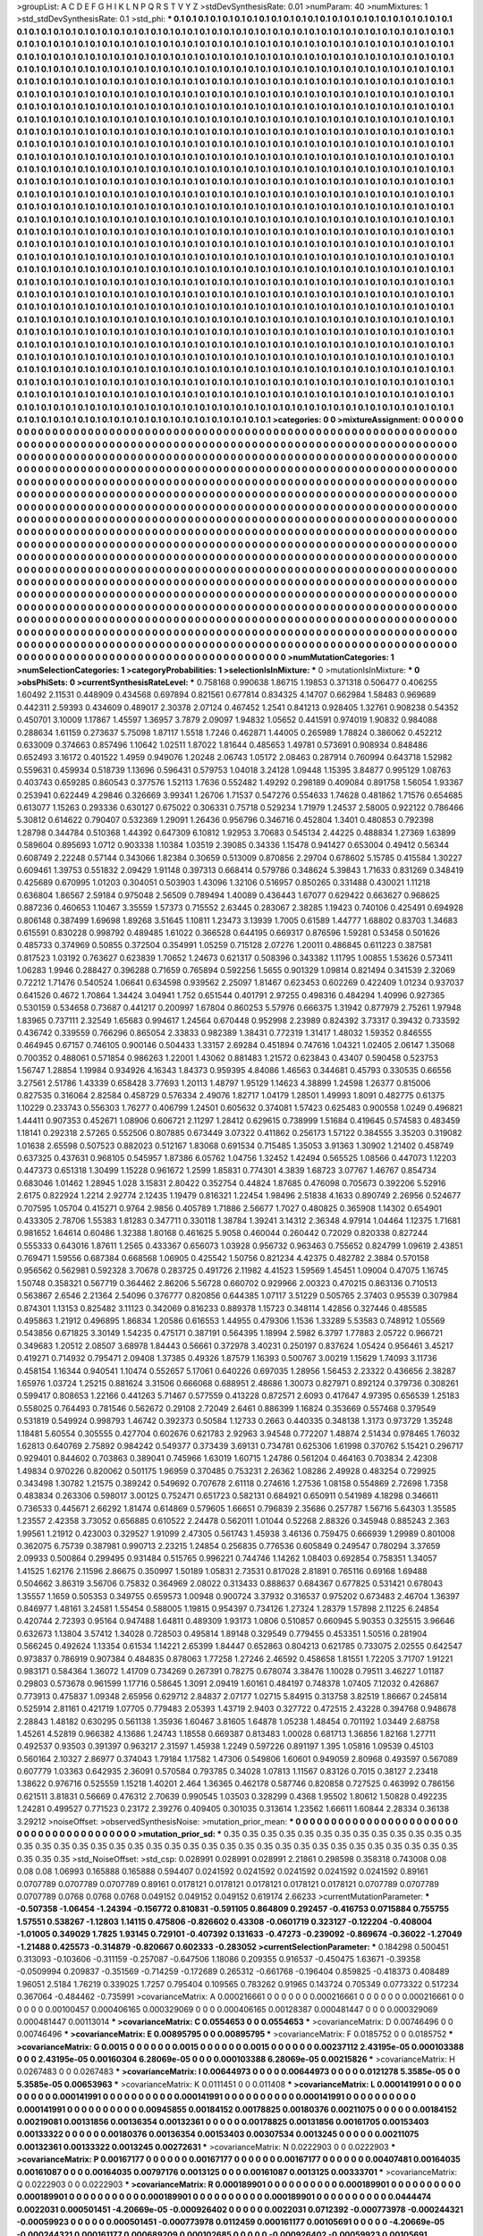 >groupList:
A C D E F G H I K L
N P Q R S T V Y Z 
>stdDevSynthesisRate:
0.01 
>numParam:
40
>numMixtures:
1
>std_stdDevSynthesisRate:
0.1
>std_phi:
***
0.1 0.1 0.1 0.1 0.1 0.1 0.1 0.1 0.1 0.1
0.1 0.1 0.1 0.1 0.1 0.1 0.1 0.1 0.1 0.1
0.1 0.1 0.1 0.1 0.1 0.1 0.1 0.1 0.1 0.1
0.1 0.1 0.1 0.1 0.1 0.1 0.1 0.1 0.1 0.1
0.1 0.1 0.1 0.1 0.1 0.1 0.1 0.1 0.1 0.1
0.1 0.1 0.1 0.1 0.1 0.1 0.1 0.1 0.1 0.1
0.1 0.1 0.1 0.1 0.1 0.1 0.1 0.1 0.1 0.1
0.1 0.1 0.1 0.1 0.1 0.1 0.1 0.1 0.1 0.1
0.1 0.1 0.1 0.1 0.1 0.1 0.1 0.1 0.1 0.1
0.1 0.1 0.1 0.1 0.1 0.1 0.1 0.1 0.1 0.1
0.1 0.1 0.1 0.1 0.1 0.1 0.1 0.1 0.1 0.1
0.1 0.1 0.1 0.1 0.1 0.1 0.1 0.1 0.1 0.1
0.1 0.1 0.1 0.1 0.1 0.1 0.1 0.1 0.1 0.1
0.1 0.1 0.1 0.1 0.1 0.1 0.1 0.1 0.1 0.1
0.1 0.1 0.1 0.1 0.1 0.1 0.1 0.1 0.1 0.1
0.1 0.1 0.1 0.1 0.1 0.1 0.1 0.1 0.1 0.1
0.1 0.1 0.1 0.1 0.1 0.1 0.1 0.1 0.1 0.1
0.1 0.1 0.1 0.1 0.1 0.1 0.1 0.1 0.1 0.1
0.1 0.1 0.1 0.1 0.1 0.1 0.1 0.1 0.1 0.1
0.1 0.1 0.1 0.1 0.1 0.1 0.1 0.1 0.1 0.1
0.1 0.1 0.1 0.1 0.1 0.1 0.1 0.1 0.1 0.1
0.1 0.1 0.1 0.1 0.1 0.1 0.1 0.1 0.1 0.1
0.1 0.1 0.1 0.1 0.1 0.1 0.1 0.1 0.1 0.1
0.1 0.1 0.1 0.1 0.1 0.1 0.1 0.1 0.1 0.1
0.1 0.1 0.1 0.1 0.1 0.1 0.1 0.1 0.1 0.1
0.1 0.1 0.1 0.1 0.1 0.1 0.1 0.1 0.1 0.1
0.1 0.1 0.1 0.1 0.1 0.1 0.1 0.1 0.1 0.1
0.1 0.1 0.1 0.1 0.1 0.1 0.1 0.1 0.1 0.1
0.1 0.1 0.1 0.1 0.1 0.1 0.1 0.1 0.1 0.1
0.1 0.1 0.1 0.1 0.1 0.1 0.1 0.1 0.1 0.1
0.1 0.1 0.1 0.1 0.1 0.1 0.1 0.1 0.1 0.1
0.1 0.1 0.1 0.1 0.1 0.1 0.1 0.1 0.1 0.1
0.1 0.1 0.1 0.1 0.1 0.1 0.1 0.1 0.1 0.1
0.1 0.1 0.1 0.1 0.1 0.1 0.1 0.1 0.1 0.1
0.1 0.1 0.1 0.1 0.1 0.1 0.1 0.1 0.1 0.1
0.1 0.1 0.1 0.1 0.1 0.1 0.1 0.1 0.1 0.1
0.1 0.1 0.1 0.1 0.1 0.1 0.1 0.1 0.1 0.1
0.1 0.1 0.1 0.1 0.1 0.1 0.1 0.1 0.1 0.1
0.1 0.1 0.1 0.1 0.1 0.1 0.1 0.1 0.1 0.1
0.1 0.1 0.1 0.1 0.1 0.1 0.1 0.1 0.1 0.1
0.1 0.1 0.1 0.1 0.1 0.1 0.1 0.1 0.1 0.1
0.1 0.1 0.1 0.1 0.1 0.1 0.1 0.1 0.1 0.1
0.1 0.1 0.1 0.1 0.1 0.1 0.1 0.1 0.1 0.1
0.1 0.1 0.1 0.1 0.1 0.1 0.1 0.1 0.1 0.1
0.1 0.1 0.1 0.1 0.1 0.1 0.1 0.1 0.1 0.1
0.1 0.1 0.1 0.1 0.1 0.1 0.1 0.1 0.1 0.1
0.1 0.1 0.1 0.1 0.1 0.1 0.1 0.1 0.1 0.1
0.1 0.1 0.1 0.1 0.1 0.1 0.1 0.1 0.1 0.1
0.1 0.1 0.1 0.1 0.1 0.1 0.1 0.1 0.1 0.1
0.1 0.1 0.1 0.1 0.1 0.1 0.1 0.1 0.1 0.1
0.1 0.1 0.1 0.1 0.1 0.1 0.1 0.1 0.1 0.1
0.1 0.1 0.1 0.1 0.1 0.1 0.1 0.1 0.1 0.1
0.1 0.1 0.1 0.1 0.1 0.1 0.1 0.1 0.1 0.1
0.1 0.1 0.1 0.1 0.1 0.1 0.1 0.1 0.1 0.1
0.1 0.1 0.1 0.1 0.1 0.1 0.1 0.1 0.1 0.1
0.1 0.1 0.1 0.1 0.1 0.1 0.1 0.1 0.1 0.1
0.1 0.1 0.1 0.1 0.1 0.1 0.1 0.1 0.1 0.1
0.1 0.1 0.1 0.1 0.1 0.1 0.1 0.1 0.1 0.1
0.1 0.1 0.1 0.1 0.1 0.1 0.1 0.1 0.1 0.1
0.1 0.1 0.1 0.1 0.1 0.1 0.1 0.1 0.1 0.1
0.1 0.1 0.1 0.1 0.1 0.1 0.1 0.1 0.1 0.1
0.1 0.1 0.1 0.1 0.1 0.1 0.1 0.1 0.1 0.1
0.1 0.1 0.1 0.1 0.1 0.1 0.1 0.1 0.1 0.1
0.1 0.1 0.1 0.1 0.1 0.1 0.1 0.1 0.1 0.1
0.1 0.1 0.1 0.1 0.1 0.1 0.1 0.1 0.1 0.1
0.1 0.1 0.1 0.1 0.1 0.1 0.1 0.1 0.1 0.1
0.1 0.1 0.1 0.1 0.1 0.1 0.1 0.1 0.1 0.1
0.1 0.1 0.1 0.1 0.1 0.1 0.1 0.1 0.1 0.1
0.1 0.1 0.1 0.1 0.1 0.1 0.1 0.1 0.1 0.1
0.1 0.1 0.1 0.1 0.1 0.1 0.1 0.1 0.1 0.1
0.1 0.1 0.1 0.1 0.1 0.1 0.1 0.1 0.1 0.1
0.1 0.1 0.1 0.1 0.1 0.1 0.1 0.1 0.1 0.1
0.1 0.1 0.1 0.1 0.1 0.1 0.1 0.1 0.1 0.1
0.1 0.1 0.1 0.1 0.1 0.1 0.1 0.1 0.1 0.1
0.1 0.1 0.1 0.1 0.1 0.1 0.1 0.1 0.1 0.1
0.1 0.1 0.1 0.1 0.1 0.1 0.1 0.1 0.1 0.1
0.1 0.1 0.1 0.1 0.1 0.1 0.1 0.1 0.1 0.1
0.1 0.1 0.1 0.1 0.1 0.1 0.1 0.1 0.1 0.1
0.1 0.1 0.1 0.1 0.1 0.1 0.1 0.1 0.1 0.1
0.1 0.1 0.1 0.1 0.1 0.1 0.1 0.1 0.1 0.1
0.1 0.1 0.1 0.1 0.1 0.1 0.1 0.1 0.1 0.1
0.1 0.1 0.1 0.1 0.1 0.1 0.1 0.1 0.1 0.1
0.1 0.1 0.1 0.1 0.1 0.1 0.1 0.1 0.1 0.1
0.1 0.1 0.1 0.1 0.1 0.1 0.1 0.1 0.1 0.1
0.1 0.1 0.1 0.1 0.1 0.1 0.1 0.1 0.1 0.1
0.1 0.1 0.1 0.1 0.1 0.1 0.1 0.1 0.1 0.1
0.1 0.1 0.1 0.1 0.1 0.1 0.1 0.1 0.1 0.1
0.1 0.1 0.1 0.1 0.1 0.1 0.1 0.1 0.1 0.1
0.1 0.1 0.1 0.1 0.1 0.1 0.1 0.1 0.1 0.1
0.1 0.1 0.1 0.1 0.1 0.1 0.1 0.1 0.1 0.1
0.1 0.1 0.1 0.1 0.1 0.1 0.1 0.1 0.1 0.1
0.1 0.1 0.1 0.1 0.1 0.1 0.1 0.1 0.1 0.1
0.1 0.1 0.1 0.1 0.1 0.1 0.1 0.1 0.1 0.1
0.1 0.1 0.1 0.1 0.1 0.1 0.1 0.1 0.1 0.1
0.1 0.1 0.1 0.1 0.1 0.1 0.1 0.1 0.1 0.1
0.1 0.1 0.1 0.1 0.1 0.1 0.1 0.1 0.1 0.1
0.1 0.1 0.1 0.1 0.1 0.1 0.1 0.1 0.1 0.1
0.1 0.1 0.1 0.1 0.1 0.1 0.1 0.1 0.1 0.1
0.1 0.1 0.1 0.1 0.1 0.1 0.1 0.1 0.1 0.1
0.1 0.1 0.1 0.1 0.1 0.1 0.1 0.1 0.1 0.1
0.1 0.1 0.1 0.1 0.1 0.1 0.1 0.1 0.1 0.1
0.1 0.1 0.1 0.1 0.1 0.1 0.1 0.1 0.1 0.1
0.1 0.1 0.1 0.1 0.1 0.1 0.1 0.1 0.1 0.1
0.1 0.1 0.1 0.1 0.1 0.1 0.1 0.1 0.1 0.1
0.1 0.1 0.1 0.1 0.1 0.1 0.1 0.1 0.1 0.1
0.1 0.1 0.1 0.1 0.1 0.1 0.1 0.1 0.1 0.1
0.1 0.1 0.1 0.1 0.1 0.1 0.1 0.1 0.1 0.1
0.1 0.1 0.1 0.1 0.1 0.1 0.1 0.1 0.1 0.1
0.1 0.1 0.1 0.1 0.1 0.1 0.1 0.1 0.1 0.1
0.1 0.1 0.1 0.1 0.1 0.1 0.1 0.1 0.1 0.1
0.1 0.1 0.1 0.1 0.1 0.1 0.1 0.1 0.1 0.1
0.1 0.1 0.1 0.1 0.1 0.1 0.1 0.1 0.1 0.1
0.1 0.1 0.1 0.1 0.1 0.1 0.1 0.1 0.1 0.1
0.1 0.1 0.1 0.1 0.1 0.1 0.1 0.1 0.1 0.1
0.1 0.1 0.1 0.1 0.1 0.1 0.1 0.1 0.1 0.1
0.1 0.1 0.1 0.1 0.1 0.1 0.1 0.1 0.1 0.1
>categories:
0 0
>mixtureAssignment:
0 0 0 0 0 0 0 0 0 0 0 0 0 0 0 0 0 0 0 0 0 0 0 0 0 0 0 0 0 0 0 0 0 0 0 0 0 0 0 0 0 0 0 0 0 0 0 0 0 0
0 0 0 0 0 0 0 0 0 0 0 0 0 0 0 0 0 0 0 0 0 0 0 0 0 0 0 0 0 0 0 0 0 0 0 0 0 0 0 0 0 0 0 0 0 0 0 0 0 0
0 0 0 0 0 0 0 0 0 0 0 0 0 0 0 0 0 0 0 0 0 0 0 0 0 0 0 0 0 0 0 0 0 0 0 0 0 0 0 0 0 0 0 0 0 0 0 0 0 0
0 0 0 0 0 0 0 0 0 0 0 0 0 0 0 0 0 0 0 0 0 0 0 0 0 0 0 0 0 0 0 0 0 0 0 0 0 0 0 0 0 0 0 0 0 0 0 0 0 0
0 0 0 0 0 0 0 0 0 0 0 0 0 0 0 0 0 0 0 0 0 0 0 0 0 0 0 0 0 0 0 0 0 0 0 0 0 0 0 0 0 0 0 0 0 0 0 0 0 0
0 0 0 0 0 0 0 0 0 0 0 0 0 0 0 0 0 0 0 0 0 0 0 0 0 0 0 0 0 0 0 0 0 0 0 0 0 0 0 0 0 0 0 0 0 0 0 0 0 0
0 0 0 0 0 0 0 0 0 0 0 0 0 0 0 0 0 0 0 0 0 0 0 0 0 0 0 0 0 0 0 0 0 0 0 0 0 0 0 0 0 0 0 0 0 0 0 0 0 0
0 0 0 0 0 0 0 0 0 0 0 0 0 0 0 0 0 0 0 0 0 0 0 0 0 0 0 0 0 0 0 0 0 0 0 0 0 0 0 0 0 0 0 0 0 0 0 0 0 0
0 0 0 0 0 0 0 0 0 0 0 0 0 0 0 0 0 0 0 0 0 0 0 0 0 0 0 0 0 0 0 0 0 0 0 0 0 0 0 0 0 0 0 0 0 0 0 0 0 0
0 0 0 0 0 0 0 0 0 0 0 0 0 0 0 0 0 0 0 0 0 0 0 0 0 0 0 0 0 0 0 0 0 0 0 0 0 0 0 0 0 0 0 0 0 0 0 0 0 0
0 0 0 0 0 0 0 0 0 0 0 0 0 0 0 0 0 0 0 0 0 0 0 0 0 0 0 0 0 0 0 0 0 0 0 0 0 0 0 0 0 0 0 0 0 0 0 0 0 0
0 0 0 0 0 0 0 0 0 0 0 0 0 0 0 0 0 0 0 0 0 0 0 0 0 0 0 0 0 0 0 0 0 0 0 0 0 0 0 0 0 0 0 0 0 0 0 0 0 0
0 0 0 0 0 0 0 0 0 0 0 0 0 0 0 0 0 0 0 0 0 0 0 0 0 0 0 0 0 0 0 0 0 0 0 0 0 0 0 0 0 0 0 0 0 0 0 0 0 0
0 0 0 0 0 0 0 0 0 0 0 0 0 0 0 0 0 0 0 0 0 0 0 0 0 0 0 0 0 0 0 0 0 0 0 0 0 0 0 0 0 0 0 0 0 0 0 0 0 0
0 0 0 0 0 0 0 0 0 0 0 0 0 0 0 0 0 0 0 0 0 0 0 0 0 0 0 0 0 0 0 0 0 0 0 0 0 0 0 0 0 0 0 0 0 0 0 0 0 0
0 0 0 0 0 0 0 0 0 0 0 0 0 0 0 0 0 0 0 0 0 0 0 0 0 0 0 0 0 0 0 0 0 0 0 0 0 0 0 0 0 0 0 0 0 0 0 0 0 0
0 0 0 0 0 0 0 0 0 0 0 0 0 0 0 0 0 0 0 0 0 0 0 0 0 0 0 0 0 0 0 0 0 0 0 0 0 0 0 0 0 0 0 0 0 0 0 0 0 0
0 0 0 0 0 0 0 0 0 0 0 0 0 0 0 0 0 0 0 0 0 0 0 0 0 0 0 0 0 0 0 0 0 0 0 0 0 0 0 0 0 0 0 0 0 0 0 0 0 0
0 0 0 0 0 0 0 0 0 0 0 0 0 0 0 0 0 0 0 0 0 0 0 0 0 0 0 0 0 0 0 0 0 0 0 0 0 0 0 0 0 0 0 0 0 0 0 0 0 0
0 0 0 0 0 0 0 0 0 0 0 0 0 0 0 0 0 0 0 0 0 0 0 0 0 0 0 0 0 0 0 0 0 0 0 0 0 0 0 0 0 0 0 0 0 0 0 0 0 0
0 0 0 0 0 0 0 0 0 0 0 0 0 0 0 0 0 0 0 0 0 0 0 0 0 0 0 0 0 0 0 0 0 0 0 0 0 0 0 0 0 0 0 0 0 0 0 0 0 0
0 0 0 0 0 0 0 0 0 0 0 0 0 0 0 0 0 0 0 0 0 0 0 0 0 0 0 0 0 0 0 0 0 0 0 0 0 0 0 0 0 0 0 0 0 0 0 0 0 0
0 0 0 0 0 0 0 0 0 0 0 0 0 0 0 0 0 0 0 0 0 0 0 0 0 0 0 0 0 0 0 0 0 0 0 0 0 0 0 0 0 0 0 0 0 0 0 0 0 0
0 0 0 0 0 0 0 0 0 0 
>numMutationCategories:
1
>numSelectionCategories:
1
>categoryProbabilities:
1 
>selectionIsInMixture:
***
0 
>mutationIsInMixture:
***
0 
>obsPhiSets:
0
>currentSynthesisRateLevel:
***
0.758168 0.990638 1.86715 1.19853 0.371318 0.506477 0.406255 1.60492 2.11531 0.448909
0.434568 0.697894 0.821561 0.677814 0.834325 4.14707 0.662984 1.58483 0.969689 0.442311
2.59393 0.434609 0.489017 2.30378 2.07124 0.467452 1.2541 0.841213 0.928405 1.32761
0.908238 0.54352 0.450701 3.10009 1.17867 1.45597 1.36957 3.7879 2.09097 1.94832
1.05652 0.441591 0.974019 1.90832 0.984088 0.288634 1.61159 0.273637 5.75098 1.87117
1.5518 1.7246 0.462871 1.44005 0.265989 1.78824 0.386062 0.452212 0.633009 0.374663
0.857496 1.10642 1.02511 1.87022 1.81644 0.485653 1.49781 0.573691 0.908934 0.848486
0.652493 3.16172 0.401522 1.4959 0.949076 1.20248 2.06743 1.05172 2.08463 0.287914
0.760994 0.643718 1.52982 0.559631 0.459934 0.518739 1.13696 0.596431 0.579753 1.04018
3.24128 1.09448 1.15395 3.84877 0.995129 1.08763 0.403743 0.659285 0.860543 0.377576
1.52113 1.7636 0.552482 1.49292 0.298189 0.409084 0.891758 1.56054 1.93367 0.253941
0.622449 4.29846 0.326669 3.99341 1.26706 1.71537 0.547276 0.554633 1.74628 0.481862
1.71576 0.654685 0.613077 1.15263 0.293336 0.630127 0.675022 0.306331 0.75718 0.529234
1.71979 1.24537 2.58005 0.922122 0.786466 5.30812 0.614622 0.790407 0.532369 1.29091
1.26436 0.956796 0.346716 0.452804 1.3401 0.480853 0.792398 1.28798 0.344784 0.510368
1.44392 0.647309 6.10812 1.92953 3.70683 0.545134 2.44225 0.488834 1.27369 1.63899
0.589604 0.895693 1.0712 0.903338 1.10384 1.03519 2.39085 0.34336 1.15478 0.941427
0.653004 0.49412 0.56344 0.608749 2.22248 0.57144 0.343066 1.82384 0.30659 0.513009
0.870856 2.29704 0.678602 5.15785 0.415584 1.30227 0.609461 1.39753 0.551832 2.09429
1.91148 0.397313 0.668414 0.579786 0.348624 5.39843 1.71633 0.831269 0.348419 0.425689
0.670995 1.01203 0.304051 0.503903 1.43096 1.32106 0.516957 0.850265 0.331488 0.430021
1.11218 0.636804 1.86567 2.59184 0.975048 2.56509 0.789494 1.40089 0.436443 1.67077
0.629422 0.663627 0.968625 0.887236 0.460653 1.10467 3.35559 1.57373 0.715552 2.63445
0.283067 2.38285 1.19423 0.740106 0.425491 0.694928 0.806148 0.387499 1.69698 1.89268
3.51645 1.10811 1.23473 3.13939 1.7005 0.61589 1.44777 1.68802 0.83703 1.34683
0.615591 0.830228 0.998792 0.489485 1.61022 0.366528 0.644195 0.669317 0.876596 1.59281
0.53458 0.501626 0.485733 0.374969 0.50855 0.372504 0.354991 1.05259 0.715128 2.07276
1.20011 0.486845 0.611223 0.387581 0.817523 1.03192 0.763627 0.623839 1.70652 1.24673
0.621317 0.508396 0.343382 1.11795 1.00855 1.53626 0.573411 1.06283 1.9946 0.288427
0.396288 0.71659 0.765894 0.592256 1.5655 0.901329 1.09814 0.821494 0.341539 2.32069
0.72212 1.71476 0.540524 1.06641 0.634598 0.939562 2.25097 1.81467 0.623453 0.602269
0.422409 1.01234 0.937037 0.641526 0.4672 1.70864 1.34424 3.04941 1.752 0.651544
0.401791 2.97255 0.498316 0.484294 1.40996 0.927365 0.530159 0.534658 0.73687 0.441217
0.200997 1.67804 0.860253 5.57976 0.666375 1.31942 0.877979 2.75261 1.97948 1.83965
0.737111 2.32549 1.65683 0.994617 1.24564 0.670448 0.952998 2.23989 0.824392 3.73317
0.39432 0.733592 0.436742 0.339559 0.766296 0.865054 2.33833 0.982389 1.38431 0.772319
1.31417 1.48032 1.59352 0.846555 0.464945 0.67157 0.746105 0.900146 0.504433 1.33157
2.69284 0.451894 0.747616 1.04321 1.02405 2.06147 1.35068 0.700352 0.488061 0.571854
0.986263 1.22001 1.43062 0.881483 1.21572 0.623843 0.43407 0.590458 0.523753 1.56747
1.28854 1.19984 0.934926 4.16343 1.84373 0.959395 4.84086 1.46563 0.344681 0.45793
0.330535 0.66556 3.27561 2.51786 1.43339 0.658428 3.77693 1.20113 1.48797 1.95129
1.14623 4.38899 1.24598 1.26377 0.815006 0.827535 0.316064 2.82584 0.458729 0.576334
2.49076 1.82717 1.04179 1.28501 1.49993 1.8091 0.482775 0.61375 1.10229 0.233743
0.556303 1.76277 0.406799 1.24501 0.605632 0.374081 1.57423 0.625483 0.900558 1.0249
0.496821 1.44411 0.907353 0.452671 1.08906 0.606721 2.11297 1.28412 0.629615 0.738999
1.51684 0.419645 0.574583 0.483459 1.18141 0.292318 2.57265 0.552506 0.807885 0.673449
3.07322 0.411862 0.256173 1.57122 0.384555 3.35203 0.319082 1.01638 2.65598 0.507523
0.882023 0.512167 1.83068 0.691534 0.715485 1.35053 3.91363 1.30902 1.21402 0.458749
0.637325 0.437631 0.968105 0.545957 1.87386 6.05762 1.04756 1.32452 1.42494 0.565525
1.08566 0.447073 1.12203 0.447373 0.651318 1.30499 1.15228 0.961672 1.2599 1.85831
0.774301 4.3839 1.68723 3.07767 1.46767 0.854734 0.683046 1.01462 1.28945 1.028
3.15831 2.80422 0.352754 0.44824 1.87685 0.476098 0.705673 0.392206 5.52916 2.6175
0.822924 1.2214 2.92774 2.12435 1.19479 0.816321 1.22454 1.98496 2.51838 4.1633
0.890749 2.26956 0.524677 0.707595 1.05704 0.415271 0.9764 2.9856 0.405789 1.71886
2.56677 1.7027 0.480825 0.365908 1.14302 0.654901 0.433305 2.78706 1.55383 1.81283
0.347711 0.330118 1.38784 1.39241 3.14312 2.36348 4.97914 1.04464 1.12375 1.71681
0.981652 1.64614 0.60486 1.32388 1.80168 0.461625 5.9058 0.460044 0.260442 0.72029
0.820338 0.827244 0.555333 0.643016 1.87611 1.2565 0.433367 0.656073 1.03928 0.956732
0.963463 0.755652 0.824799 1.09619 2.43851 0.769471 1.59556 0.687384 0.668568 1.06905
0.425542 1.50756 0.821234 4.42375 0.482782 2.3884 0.570158 0.956562 0.562981 0.592328
3.70678 0.283725 0.491726 2.11982 4.41523 1.59569 1.45451 1.09004 0.47075 1.16745
1.50748 0.358321 0.567719 0.364462 2.86206 5.56728 0.660702 0.929966 2.00323 0.470215
0.863136 0.710513 0.563867 2.6546 2.21364 2.54096 0.376777 0.820856 0.644385 1.07117
3.51229 0.505765 2.37403 0.95539 0.307984 0.874301 1.13153 0.825482 3.11123 0.342069
0.816233 0.889378 1.15723 0.348114 1.42856 0.327446 0.485585 0.495863 1.21912 0.496895
1.86834 1.20586 0.616553 1.44955 0.479306 1.1536 1.33289 5.53583 0.748912 1.05569
0.543856 0.671825 3.30149 1.54235 0.475171 0.387191 0.564395 1.18994 2.5982 6.3797
1.77883 2.05722 0.966721 0.349683 1.20512 2.08507 3.68978 1.84443 0.56661 0.372978
3.40231 0.250197 0.837624 1.05424 0.956461 3.45217 0.419271 0.714932 0.795471 2.09408
1.37385 0.49326 1.87579 1.16393 0.500767 3.00219 1.15629 1.74093 3.11736 0.458154
1.16344 0.940541 1.10474 0.552657 5.17061 0.640226 0.697035 1.28956 1.56453 2.23322
0.436656 2.38287 1.65976 1.03724 1.25215 0.881624 3.31506 0.666068 0.688951 2.48686
1.30073 0.827971 0.892124 0.379736 0.308261 0.599417 0.808653 1.22166 0.441263 5.71467
0.577559 0.413228 0.872571 2.6093 0.417647 4.97395 0.656539 1.25183 0.558025 0.764493
0.781546 0.562672 0.29108 2.72049 2.6461 0.886399 1.16824 0.353669 0.557468 0.379549
0.531819 0.549924 0.998793 1.46742 0.392373 0.50584 1.12733 0.2663 0.440335 0.348138
1.3173 0.973729 1.35248 1.18481 5.60554 0.305555 0.427704 0.602676 0.621783 2.92963
3.94548 0.772207 1.48874 2.51434 0.978465 1.76032 1.62813 0.640769 2.75892 0.984242
0.549377 0.373439 3.69131 0.734781 0.625306 1.61998 0.370762 5.15421 0.296717 0.929401
0.844602 0.703863 0.389041 0.745966 1.63019 1.60715 1.24786 0.561204 0.464163 0.703834
2.42308 1.49834 0.970226 0.820062 0.501175 1.96959 0.370485 0.753231 2.26362 1.08286
2.49928 0.483254 0.729925 0.343498 1.30782 1.21575 0.389242 0.549692 0.707678 2.61118
0.274616 1.27536 1.08158 0.554869 2.72698 1.7358 0.483834 0.263306 0.598017 3.00125
0.752471 0.651723 0.582131 0.684921 0.650911 0.541989 4.18298 0.346611 0.736533 0.445671
2.66292 1.81474 0.614869 0.579605 1.66651 0.796839 2.35686 0.257787 1.56716 5.64303
1.35585 1.23557 2.42358 3.73052 0.656885 0.610522 2.24478 0.562011 1.01044 0.52268
2.88326 0.345948 0.885243 2.363 1.99561 1.21912 0.423003 0.329527 1.91099 2.47305
0.561743 1.45938 3.46136 0.759475 0.666939 1.29989 0.801008 0.362075 6.75739 0.387981
0.990713 2.23215 1.24854 0.256835 0.776536 0.605849 0.249547 0.780294 3.37659 2.09933
0.500864 0.299495 0.931484 0.515765 0.996221 0.744746 1.14262 1.08403 0.692854 0.758351
1.34057 1.41525 1.62176 2.11596 2.86675 0.350997 1.50189 1.05831 2.73531 0.817028
2.81891 0.765116 0.69168 1.69488 0.504662 3.86319 3.56706 0.75832 0.364969 2.08022
0.313433 0.888637 0.684367 0.677825 0.531421 0.678043 1.35557 1.1659 0.505353 0.349755
0.659573 1.00948 0.900724 3.37932 0.316537 0.975202 0.673483 2.46704 1.36397 0.846977
1.48161 3.24581 1.55454 0.588005 1.19815 0.954397 0.734126 1.27324 1.28379 1.57898
2.11225 6.24854 0.420744 2.72393 0.95164 0.947488 1.64811 0.489309 1.93173 1.0806
0.510857 0.660945 5.90353 0.325515 3.96646 0.632673 1.13804 3.57412 1.34028 0.728503
0.495814 1.89148 0.329549 0.779455 0.453351 1.50516 0.281904 0.566245 0.492624 1.13354
0.61534 1.14221 2.65399 1.84447 0.652863 0.804213 0.621785 0.733075 2.02555 0.642547
0.973837 0.786919 0.907384 0.484835 0.878063 1.77258 1.27246 2.46592 0.458658 1.81551
1.72205 3.71707 1.91221 0.983171 0.584364 1.36072 1.41709 0.734269 0.267391 0.78275
0.678074 3.38476 1.10028 0.79511 3.46227 1.01187 0.29803 0.573678 0.961599 1.17716
0.58645 1.3091 2.09419 1.60161 0.484197 0.748378 1.07405 7.12032 0.426867 0.773913
0.475837 1.09348 2.65956 0.629712 2.84837 2.07177 1.02715 5.84915 0.313758 3.82519
1.86667 0.245814 0.525914 2.81161 0.421719 1.07705 0.779483 2.05393 1.43719 2.9403
0.327722 0.472515 2.43228 0.394768 0.948678 2.28843 1.48182 0.630295 0.561138 1.35936
1.60467 3.81605 1.64878 1.05238 1.48454 0.701192 1.03449 2.68758 1.45261 4.52819
0.966382 4.13686 1.24743 1.18558 0.669387 0.813483 1.00028 0.681713 1.36856 1.82168
1.27711 0.492537 0.93503 0.391397 0.963217 2.31597 1.45938 1.2249 0.597226 0.891197
1.395 1.05816 1.09539 0.45103 0.560164 2.10327 2.86977 0.374043 1.79184 1.17582
1.47306 0.549806 1.60601 0.949059 2.80968 0.493597 0.567089 0.607779 1.03363 0.642935
2.36091 0.570584 0.793785 0.34028 1.07813 1.11567 0.83126 0.7015 0.38127 2.23418
1.38622 0.976716 0.525559 1.15218 1.40201 2.464 1.36365 0.462178 0.587746 0.820858
0.727525 0.463992 0.786156 0.621511 3.81831 0.56669 0.476312 2.70639 0.990545 1.03503
0.328299 0.4368 1.95502 1.80612 1.50828 0.492235 1.24281 0.499527 0.771523 0.23172
2.39276 0.409405 0.301035 0.313614 1.23562 1.66611 1.60844 2.28334 0.36138 3.29212
>noiseOffset:
>observedSynthesisNoise:
>mutation_prior_mean:
***
0 0 0 0 0 0 0 0 0 0
0 0 0 0 0 0 0 0 0 0
0 0 0 0 0 0 0 0 0 0
0 0 0 0 0 0 0 0 0 0
>mutation_prior_sd:
***
0.35 0.35 0.35 0.35 0.35 0.35 0.35 0.35 0.35 0.35
0.35 0.35 0.35 0.35 0.35 0.35 0.35 0.35 0.35 0.35
0.35 0.35 0.35 0.35 0.35 0.35 0.35 0.35 0.35 0.35
0.35 0.35 0.35 0.35 0.35 0.35 0.35 0.35 0.35 0.35
>std_NoiseOffset:
>std_csp:
0.028991 0.028991 0.028991 2.21861 0.298598 0.358318 0.743008 0.08 0.08 0.08
1.06993 0.165888 0.165888 0.594407 0.0241592 0.0241592 0.0241592 0.0241592 0.0241592 0.89161
0.0707789 0.0707789 0.0707789 0.89161 0.0178121 0.0178121 0.0178121 0.0178121 0.0178121 0.0707789
0.0707789 0.0707789 0.0768 0.0768 0.0768 0.049152 0.049152 0.049152 0.619174 2.66233
>currentMutationParameter:
***
-0.507358 -1.06454 -1.24394 -0.156772 0.810831 -0.591105 0.864809 0.292457 -0.416753 0.0715884
0.755755 1.57551 0.538267 -1.12803 1.14115 0.475806 -0.826602 0.43308 -0.0601719 0.323127
-0.122204 -0.408004 -1.01005 0.349029 1.7825 1.93145 0.729101 -0.407392 0.131633 -0.47273
-0.239092 -0.869674 -0.36022 -1.27049 -1.21488 0.425573 -0.314879 -0.820667 0.602333 -0.283052
>currentSelectionParameter:
***
0.184298 0.500451 0.313093 -0.103606 -0.311159 -0.257087 -0.647506 1.18086 0.209355 0.916537
-0.450475 1.63671 -0.39358 -0.0509994 0.209837 -0.351569 -0.714259 -0.172689 0.265312 -0.661768
-0.196404 0.859825 -0.418373 0.408489 1.96051 2.5184 1.76219 0.339025 1.7257 0.795404
0.109565 0.783262 0.91965 0.143724 0.705349 0.0773322 0.517234 0.367064 -0.484462 -0.735991
>covarianceMatrix:
A
0.000216661	0	0	0	0	0	
0	0.000216661	0	0	0	0	
0	0	0.000216661	0	0	0	
0	0	0	0.00100457	0.000406165	0.000329069	
0	0	0	0.000406165	0.00128387	0.000481447	
0	0	0	0.000329069	0.000481447	0.00113014	
***
>covarianceMatrix:
C
0.0554653	0	
0	0.0554653	
***
>covarianceMatrix:
D
0.00746496	0	
0	0.00746496	
***
>covarianceMatrix:
E
0.00895795	0	
0	0.00895795	
***
>covarianceMatrix:
F
0.0185752	0	
0	0.0185752	
***
>covarianceMatrix:
G
0.0015	0	0	0	0	0	
0	0.0015	0	0	0	0	
0	0	0.0015	0	0	0	
0	0	0	0.00237112	2.43195e-05	0.000103388	
0	0	0	2.43195e-05	0.00160304	6.28069e-05	
0	0	0	0.000103388	6.28069e-05	0.00215826	
***
>covarianceMatrix:
H
0.0267483	0	
0	0.0267483	
***
>covarianceMatrix:
I
0.00644973	0	0	0	
0	0.00644973	0	0	
0	0	0.0121278	5.3585e-05	
0	0	5.3585e-05	0.00653963	
***
>covarianceMatrix:
K
0.0111451	0	
0	0.011408	
***
>covarianceMatrix:
L
0.000141991	0	0	0	0	0	0	0	0	0	
0	0.000141991	0	0	0	0	0	0	0	0	
0	0	0.000141991	0	0	0	0	0	0	0	
0	0	0	0.000141991	0	0	0	0	0	0	
0	0	0	0	0.000141991	0	0	0	0	0	
0	0	0	0	0	0.00945855	0.00184152	0.00178825	0.00180376	0.00211075	
0	0	0	0	0	0.00184152	0.00219081	0.00131856	0.00136354	0.00132361	
0	0	0	0	0	0.00178825	0.00131856	0.00161705	0.00153403	0.00133322	
0	0	0	0	0	0.00180376	0.00136354	0.00153403	0.00307534	0.0013245	
0	0	0	0	0	0.00211075	0.00132361	0.00133322	0.0013245	0.00272631	
***
>covarianceMatrix:
N
0.0222903	0	
0	0.0222903	
***
>covarianceMatrix:
P
0.00167177	0	0	0	0	0	
0	0.00167177	0	0	0	0	
0	0	0.00167177	0	0	0	
0	0	0	0.00407481	0.00164035	0.00161087	
0	0	0	0.00164035	0.00797176	0.0013125	
0	0	0	0.00161087	0.0013125	0.00333701	
***
>covarianceMatrix:
Q
0.0222903	0	
0	0.0222903	
***
>covarianceMatrix:
R
0.000189901	0	0	0	0	0	0	0	0	0	
0	0.000189901	0	0	0	0	0	0	0	0	
0	0	0.000189901	0	0	0	0	0	0	0	
0	0	0	0.000189901	0	0	0	0	0	0	
0	0	0	0	0.000189901	0	0	0	0	0	
0	0	0	0	0	0.0444474	0.0022031	0.000501451	-4.20669e-05	-0.000926402	
0	0	0	0	0	0.0022031	0.0712392	-0.000773978	-0.000244321	-0.00059923	
0	0	0	0	0	0.000501451	-0.000773978	0.0112459	0.000161177	0.00105691	
0	0	0	0	0	-4.20669e-05	-0.000244321	0.000161177	0.000689209	0.000102685	
0	0	0	0	0	-0.000926402	-0.00059923	0.00105691	0.000102685	0.00893747	
***
>covarianceMatrix:
S
0.00167177	0	0	0	0	0	
0	0.00167177	0	0	0	0	
0	0	0.00167177	0	0	0	
0	0	0	0.00492811	0.000482494	0.000593516	
0	0	0	0.000482494	0.00255195	0.000407837	
0	0	0	0.000593516	0.000407837	0.0037202	
***
>covarianceMatrix:
T
0.0015552	0	0	0	0	0	
0	0.0015552	0	0	0	0	
0	0	0.0015552	0	0	0	
0	0	0	0.00351165	0.000229183	0.000222008	
0	0	0	0.000229183	0.00182952	0.000117131	
0	0	0	0.000222008	0.000117131	0.00215437	
***
>covarianceMatrix:
V
0.000559872	0	0	0	0	0	
0	0.000559872	0	0	0	0	
0	0	0.000559872	0	0	0	
0	0	0	0.00111777	0.000221538	0.000179218	
0	0	0	0.000221538	0.00143194	0.000125669	
0	0	0	0.000179218	0.000125669	0.00119171	
***
>covarianceMatrix:
Y
0.0154793	0	
0	0.0154793	
***
>covarianceMatrix:
Z
0.0665583	0	
0	0.0665583	
***
